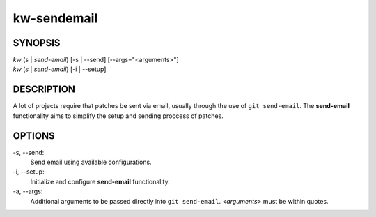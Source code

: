 ============
kw-sendemail
============

.. _sendemail-doc:

SYNOPSIS
========
| *kw* (*s* | *send-email*) [-s | \--send] [\--args="<arguments>"]
| *kw* (*s* | *send-email*) [-i | \--setup]


DESCRIPTION
===========
A lot of projects require that patches be sent via email, usually through the
use of ``git send-email``. The **send-email** functionality aims to simplify
the setup and sending proccess of patches.

OPTIONS
=======
-s, \--send:
  Send email using available configurations.

-i, \--setup:
  Initialize and configure **send-email** functionality.

-a, \--args:
  Additional arguments to be passed directly into ``git send-email``.
  *<arguments>* must be within quotes.
